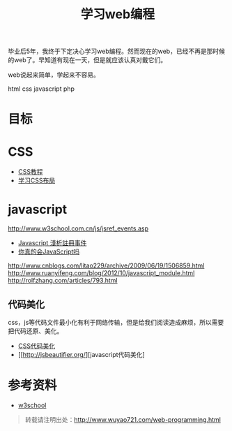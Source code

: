 #+OPTIONS: toc:nil ^:nil
#+CATEGORY: 
#+TAGS: programming html css javascript
#+PERMALINK: web-programming
#+LaTeX_CLASS: cjk-article
#+TITLE: 学习web编程

[[file:../images/webprogramming.jpg]]

毕业后5年，我终于下定决心学习web编程。然而现在的web，已经不再是那时候的web了。早知道有现在一天，但是就应该认真对戴它们。

web说起来简单，学起来不容易。

html css javascript php 

#+html: <!--more-->

* 目标



* CSS
 - [[http://zh.html.net/tutorials/css/][CSS教程]]
 - [[http://zh.learnlayout.com/][学习CSS布局]]

* javascript
 http://www.w3school.com.cn/js/jsref_events.asp
 - [[http://www.wowbox.com.tw/blog/article.asp?id=3004][Javascript 淺析註冊事件]]
 - [[http://www.cnblogs.com/meil/archive/2007/05/16/748854.html][你真的会JavaScript吗]]
http://www.cnblogs.com/litao229/archive/2009/06/19/1506859.html
http://www.ruanyifeng.com/blog/2012/10/javascript_module.html
http://rolfzhang.com/articles/793.html

** 代码美化
css，js等代码文件最小化有利于网络传输，但是给我们阅读造成麻烦，所以需要把代码还原、美化。
 - [[http://html.fwpolice.com/css/][CSS代码美化]]
 - [[http://jsbeautifier.org/][javascript代码美化]

* 参考资料
 - [[http://www.w3school.com.cn/][w3school]]

#+begin_quote
转载请注明出处：[[http://www.wuyao721.com/web-programming.html]]
#+end_quote
